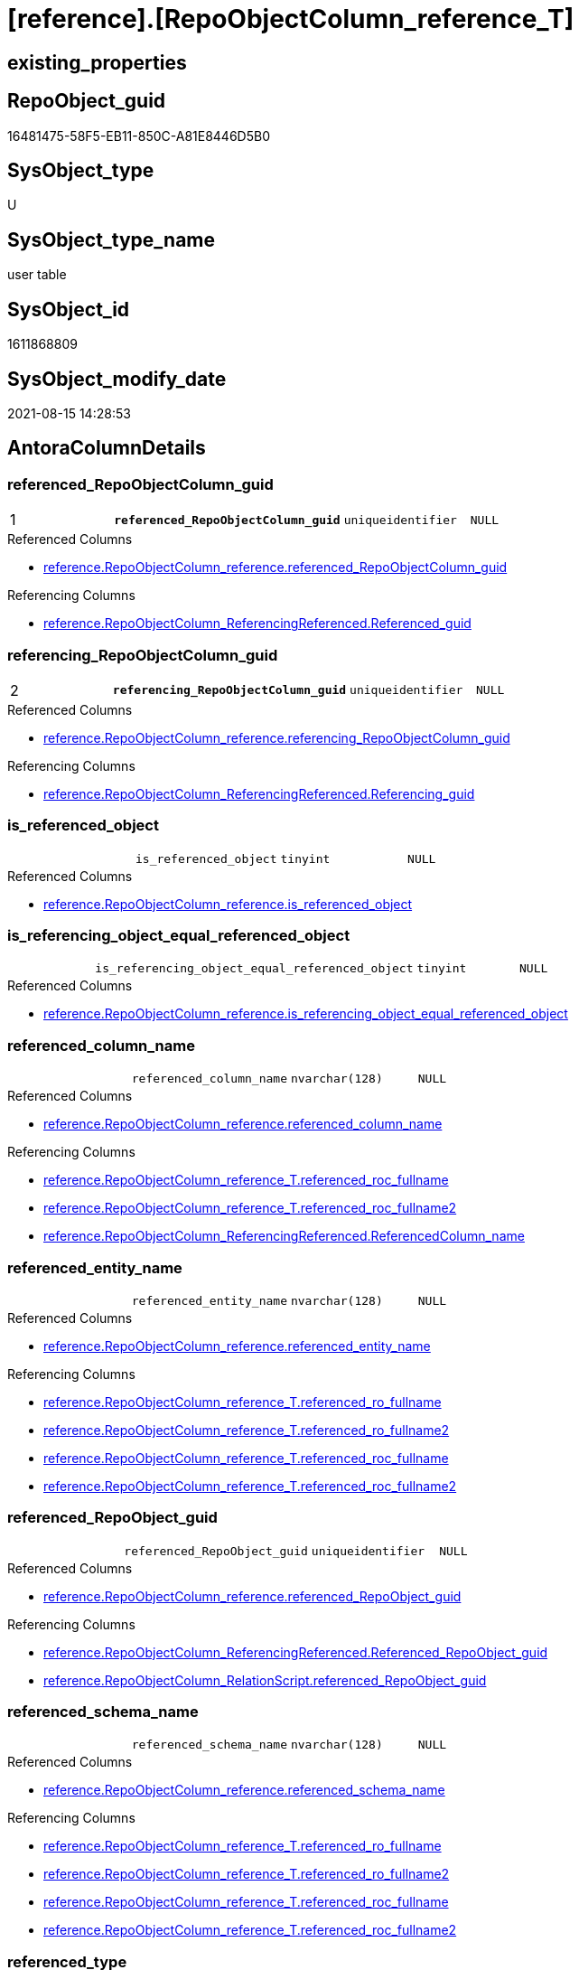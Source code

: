 = [reference].[RepoObjectColumn_reference_T]

== existing_properties

// tag::existing_properties[]
:ExistsProperty--antorareferencedlist:
:ExistsProperty--antorareferencinglist:
:ExistsProperty--has_history:
:ExistsProperty--has_history_columns:
:ExistsProperty--is_persistence:
:ExistsProperty--is_persistence_check_duplicate_per_pk:
:ExistsProperty--is_persistence_check_for_empty_source:
:ExistsProperty--is_persistence_delete_changed:
:ExistsProperty--is_persistence_delete_missing:
:ExistsProperty--is_persistence_insert:
:ExistsProperty--is_persistence_truncate:
:ExistsProperty--is_persistence_update_changed:
:ExistsProperty--is_repo_managed:
:ExistsProperty--is_ssas:
:ExistsProperty--persistence_source_repoobject_fullname:
:ExistsProperty--persistence_source_repoobject_fullname2:
:ExistsProperty--persistence_source_repoobject_guid:
:ExistsProperty--persistence_source_repoobject_xref:
:ExistsProperty--pk_index_guid:
:ExistsProperty--pk_indexpatterncolumndatatype:
:ExistsProperty--pk_indexpatterncolumnname:
:ExistsProperty--referencedobjectlist:
:ExistsProperty--usp_persistence_repoobject_guid:
:ExistsProperty--FK:
:ExistsProperty--AntoraIndexList:
:ExistsProperty--Columns:
// end::existing_properties[]

== RepoObject_guid

// tag::RepoObject_guid[]
16481475-58F5-EB11-850C-A81E8446D5B0
// end::RepoObject_guid[]

== SysObject_type

// tag::SysObject_type[]
U 
// end::SysObject_type[]

== SysObject_type_name

// tag::SysObject_type_name[]
user table
// end::SysObject_type_name[]

== SysObject_id

// tag::SysObject_id[]
1611868809
// end::SysObject_id[]

== SysObject_modify_date

// tag::SysObject_modify_date[]
2021-08-15 14:28:53
// end::SysObject_modify_date[]

== AntoraColumnDetails

// tag::AntoraColumnDetails[]
[#column-referenced_RepoObjectColumn_guid]
=== referenced_RepoObjectColumn_guid

[cols="d,m,m,m,m,d"]
|===
|1
|*referenced_RepoObjectColumn_guid*
|uniqueidentifier
|NULL
|
|
|===

.Referenced Columns
--
* xref:reference.RepoObjectColumn_reference.adoc#column-referenced_RepoObjectColumn_guid[+reference.RepoObjectColumn_reference.referenced_RepoObjectColumn_guid+]
--

.Referencing Columns
--
* xref:reference.RepoObjectColumn_ReferencingReferenced.adoc#column-Referenced_guid[+reference.RepoObjectColumn_ReferencingReferenced.Referenced_guid+]
--


[#column-referencing_RepoObjectColumn_guid]
=== referencing_RepoObjectColumn_guid

[cols="d,m,m,m,m,d"]
|===
|2
|*referencing_RepoObjectColumn_guid*
|uniqueidentifier
|NULL
|
|
|===

.Referenced Columns
--
* xref:reference.RepoObjectColumn_reference.adoc#column-referencing_RepoObjectColumn_guid[+reference.RepoObjectColumn_reference.referencing_RepoObjectColumn_guid+]
--

.Referencing Columns
--
* xref:reference.RepoObjectColumn_ReferencingReferenced.adoc#column-Referencing_guid[+reference.RepoObjectColumn_ReferencingReferenced.Referencing_guid+]
--


[#column-is_referenced_object]
=== is_referenced_object

[cols="d,m,m,m,m,d"]
|===
|
|is_referenced_object
|tinyint
|NULL
|
|
|===

.Referenced Columns
--
* xref:reference.RepoObjectColumn_reference.adoc#column-is_referenced_object[+reference.RepoObjectColumn_reference.is_referenced_object+]
--


[#column-is_referencing_object_equal_referenced_object]
=== is_referencing_object_equal_referenced_object

[cols="d,m,m,m,m,d"]
|===
|
|is_referencing_object_equal_referenced_object
|tinyint
|NULL
|
|
|===

.Referenced Columns
--
* xref:reference.RepoObjectColumn_reference.adoc#column-is_referencing_object_equal_referenced_object[+reference.RepoObjectColumn_reference.is_referencing_object_equal_referenced_object+]
--


[#column-referenced_column_name]
=== referenced_column_name

[cols="d,m,m,m,m,d"]
|===
|
|referenced_column_name
|nvarchar(128)
|NULL
|
|
|===

.Referenced Columns
--
* xref:reference.RepoObjectColumn_reference.adoc#column-referenced_column_name[+reference.RepoObjectColumn_reference.referenced_column_name+]
--

.Referencing Columns
--
* xref:reference.RepoObjectColumn_reference_T.adoc#column-referenced_roc_fullname[+reference.RepoObjectColumn_reference_T.referenced_roc_fullname+]
* xref:reference.RepoObjectColumn_reference_T.adoc#column-referenced_roc_fullname2[+reference.RepoObjectColumn_reference_T.referenced_roc_fullname2+]
* xref:reference.RepoObjectColumn_ReferencingReferenced.adoc#column-ReferencedColumn_name[+reference.RepoObjectColumn_ReferencingReferenced.ReferencedColumn_name+]
--


[#column-referenced_entity_name]
=== referenced_entity_name

[cols="d,m,m,m,m,d"]
|===
|
|referenced_entity_name
|nvarchar(128)
|NULL
|
|
|===

.Referenced Columns
--
* xref:reference.RepoObjectColumn_reference.adoc#column-referenced_entity_name[+reference.RepoObjectColumn_reference.referenced_entity_name+]
--

.Referencing Columns
--
* xref:reference.RepoObjectColumn_reference_T.adoc#column-referenced_ro_fullname[+reference.RepoObjectColumn_reference_T.referenced_ro_fullname+]
* xref:reference.RepoObjectColumn_reference_T.adoc#column-referenced_ro_fullname2[+reference.RepoObjectColumn_reference_T.referenced_ro_fullname2+]
* xref:reference.RepoObjectColumn_reference_T.adoc#column-referenced_roc_fullname[+reference.RepoObjectColumn_reference_T.referenced_roc_fullname+]
* xref:reference.RepoObjectColumn_reference_T.adoc#column-referenced_roc_fullname2[+reference.RepoObjectColumn_reference_T.referenced_roc_fullname2+]
--


[#column-referenced_RepoObject_guid]
=== referenced_RepoObject_guid

[cols="d,m,m,m,m,d"]
|===
|
|referenced_RepoObject_guid
|uniqueidentifier
|NULL
|
|
|===

.Referenced Columns
--
* xref:reference.RepoObjectColumn_reference.adoc#column-referenced_RepoObject_guid[+reference.RepoObjectColumn_reference.referenced_RepoObject_guid+]
--

.Referencing Columns
--
* xref:reference.RepoObjectColumn_ReferencingReferenced.adoc#column-Referenced_RepoObject_guid[+reference.RepoObjectColumn_ReferencingReferenced.Referenced_RepoObject_guid+]
* xref:reference.RepoObjectColumn_RelationScript.adoc#column-referenced_RepoObject_guid[+reference.RepoObjectColumn_RelationScript.referenced_RepoObject_guid+]
--


[#column-referenced_schema_name]
=== referenced_schema_name

[cols="d,m,m,m,m,d"]
|===
|
|referenced_schema_name
|nvarchar(128)
|NULL
|
|
|===

.Referenced Columns
--
* xref:reference.RepoObjectColumn_reference.adoc#column-referenced_schema_name[+reference.RepoObjectColumn_reference.referenced_schema_name+]
--

.Referencing Columns
--
* xref:reference.RepoObjectColumn_reference_T.adoc#column-referenced_ro_fullname[+reference.RepoObjectColumn_reference_T.referenced_ro_fullname+]
* xref:reference.RepoObjectColumn_reference_T.adoc#column-referenced_ro_fullname2[+reference.RepoObjectColumn_reference_T.referenced_ro_fullname2+]
* xref:reference.RepoObjectColumn_reference_T.adoc#column-referenced_roc_fullname[+reference.RepoObjectColumn_reference_T.referenced_roc_fullname+]
* xref:reference.RepoObjectColumn_reference_T.adoc#column-referenced_roc_fullname2[+reference.RepoObjectColumn_reference_T.referenced_roc_fullname2+]
--


[#column-referenced_type]
=== referenced_type

[cols="d,m,m,m,m,d"]
|===
|
|referenced_type
|char(2)
|NULL
|
|
|===

.Referenced Columns
--
* xref:reference.RepoObjectColumn_reference.adoc#column-referenced_type[+reference.RepoObjectColumn_reference.referenced_type+]
--

.Referencing Columns
--
* xref:reference.RepoObjectColumn_ReferencingReferenced.adoc#column-Referenced_type[+reference.RepoObjectColumn_ReferencingReferenced.Referenced_type+]
--


[#column-referencing_column_name]
=== referencing_column_name

[cols="d,m,m,m,m,d"]
|===
|
|referencing_column_name
|nvarchar(128)
|NULL
|
|
|===

.Referenced Columns
--
* xref:reference.RepoObjectColumn_reference.adoc#column-referencing_column_name[+reference.RepoObjectColumn_reference.referencing_column_name+]
--

.Referencing Columns
--
* xref:reference.RepoObjectColumn_reference_T.adoc#column-referencing_roc_fullname[+reference.RepoObjectColumn_reference_T.referencing_roc_fullname+]
* xref:reference.RepoObjectColumn_reference_T.adoc#column-referencing_roc_fullname2[+reference.RepoObjectColumn_reference_T.referencing_roc_fullname2+]
* xref:reference.RepoObjectColumn_ReferencingReferenced.adoc#column-ReferencingColumn_name[+reference.RepoObjectColumn_ReferencingReferenced.ReferencingColumn_name+]
--


[#column-referencing_entity_name]
=== referencing_entity_name

[cols="d,m,m,m,m,d"]
|===
|
|referencing_entity_name
|nvarchar(128)
|NULL
|
|
|===

.Referenced Columns
--
* xref:reference.RepoObjectColumn_reference.adoc#column-referencing_entity_name[+reference.RepoObjectColumn_reference.referencing_entity_name+]
--

.Referencing Columns
--
* xref:reference.RepoObjectColumn_reference_T.adoc#column-referencing_ro_fullname[+reference.RepoObjectColumn_reference_T.referencing_ro_fullname+]
* xref:reference.RepoObjectColumn_reference_T.adoc#column-referencing_ro_fullname2[+reference.RepoObjectColumn_reference_T.referencing_ro_fullname2+]
* xref:reference.RepoObjectColumn_reference_T.adoc#column-referencing_roc_fullname[+reference.RepoObjectColumn_reference_T.referencing_roc_fullname+]
* xref:reference.RepoObjectColumn_reference_T.adoc#column-referencing_roc_fullname2[+reference.RepoObjectColumn_reference_T.referencing_roc_fullname2+]
--


[#column-referencing_RepoObject_guid]
=== referencing_RepoObject_guid

[cols="d,m,m,m,m,d"]
|===
|
|referencing_RepoObject_guid
|uniqueidentifier
|NULL
|
|
|===

.Referenced Columns
--
* xref:reference.RepoObjectColumn_reference.adoc#column-referencing_RepoObject_guid[+reference.RepoObjectColumn_reference.referencing_RepoObject_guid+]
--

.Referencing Columns
--
* xref:reference.RepoObjectColumn_ReferencingReferenced.adoc#column-Referencing_RepoObject_guid[+reference.RepoObjectColumn_ReferencingReferenced.Referencing_RepoObject_guid+]
* xref:reference.RepoObjectColumn_RelationScript.adoc#column-referencing_RepoObject_guid[+reference.RepoObjectColumn_RelationScript.referencing_RepoObject_guid+]
--


[#column-referencing_schema_name]
=== referencing_schema_name

[cols="d,m,m,m,m,d"]
|===
|
|referencing_schema_name
|nvarchar(128)
|NULL
|
|
|===

.Referenced Columns
--
* xref:reference.RepoObjectColumn_reference.adoc#column-referencing_schema_name[+reference.RepoObjectColumn_reference.referencing_schema_name+]
--

.Referencing Columns
--
* xref:reference.RepoObjectColumn_reference_T.adoc#column-referencing_ro_fullname[+reference.RepoObjectColumn_reference_T.referencing_ro_fullname+]
* xref:reference.RepoObjectColumn_reference_T.adoc#column-referencing_ro_fullname2[+reference.RepoObjectColumn_reference_T.referencing_ro_fullname2+]
* xref:reference.RepoObjectColumn_reference_T.adoc#column-referencing_roc_fullname[+reference.RepoObjectColumn_reference_T.referencing_roc_fullname+]
* xref:reference.RepoObjectColumn_reference_T.adoc#column-referencing_roc_fullname2[+reference.RepoObjectColumn_reference_T.referencing_roc_fullname2+]
--


[#column-referencing_type]
=== referencing_type

[cols="d,m,m,m,m,d"]
|===
|
|referencing_type
|char(2)
|NULL
|
|
|===

.Referenced Columns
--
* xref:reference.RepoObjectColumn_reference.adoc#column-referencing_type[+reference.RepoObjectColumn_reference.referencing_type+]
--

.Referencing Columns
--
* xref:reference.RepoObjectColumn_ReferencingReferenced.adoc#column-Referencing_type[+reference.RepoObjectColumn_ReferencingReferenced.Referencing_type+]
--


[#column-referenced_ro_fullname]
=== referenced_ro_fullname

[cols="d,m,m,m,m,d"]
|===
|
|referenced_ro_fullname
|nvarchar(261)
|NOT NULL
|
|Persisted
|===

.Description
--
(concat('[',[referenced_schema_name],'].[',[referenced_entity_name],']'))
--

.Definition (PERSISTED)
....
(concat('[',[referenced_schema_name],'].[',[referenced_entity_name],']'))
....

.Referenced Columns
--
* xref:reference.RepoObjectColumn_reference_T.adoc#column-referenced_entity_name[+reference.RepoObjectColumn_reference_T.referenced_entity_name+]
* xref:reference.RepoObjectColumn_reference_T.adoc#column-referenced_schema_name[+reference.RepoObjectColumn_reference_T.referenced_schema_name+]
--

.Referencing Columns
--
* xref:reference.RepoObjectColumn_ReferencingReferenced.adoc#column-Referenced_fullname[+reference.RepoObjectColumn_ReferencingReferenced.Referenced_fullname+]
--


[#column-referenced_ro_fullname2]
=== referenced_ro_fullname2

[cols="d,m,m,m,m,d"]
|===
|
|referenced_ro_fullname2
|nvarchar(257)
|NOT NULL
|
|Persisted
|===

.Description
--
(concat([referenced_schema_name],'.',[referenced_entity_name]))
--

.Definition (PERSISTED)
....
(concat([referenced_schema_name],'.',[referenced_entity_name]))
....

.Referenced Columns
--
* xref:reference.RepoObjectColumn_reference_T.adoc#column-referenced_schema_name[+reference.RepoObjectColumn_reference_T.referenced_schema_name+]
* xref:reference.RepoObjectColumn_reference_T.adoc#column-referenced_entity_name[+reference.RepoObjectColumn_reference_T.referenced_entity_name+]
--

.Referencing Columns
--
* xref:reference.RepoObjectColumn_ReferencingReferenced.adoc#column-Referenced_fullname2[+reference.RepoObjectColumn_ReferencingReferenced.Referenced_fullname2+]
--


[#column-referenced_roc_fullname]
=== referenced_roc_fullname

[cols="d,m,m,m,m,d"]
|===
|
|referenced_roc_fullname
|nvarchar(392)
|NOT NULL
|
|Persisted
|===

.Description
--
(concat('[',[referenced_schema_name],'].[',[referenced_entity_name],'].[',[referenced_column_name],']'))
--

.Definition (PERSISTED)
....
(concat('[',[referenced_schema_name],'].[',[referenced_entity_name],'].[',[referenced_column_name],']'))
....

.Referenced Columns
--
* xref:reference.RepoObjectColumn_reference_T.adoc#column-referenced_entity_name[+reference.RepoObjectColumn_reference_T.referenced_entity_name+]
* xref:reference.RepoObjectColumn_reference_T.adoc#column-referenced_column_name[+reference.RepoObjectColumn_reference_T.referenced_column_name+]
* xref:reference.RepoObjectColumn_reference_T.adoc#column-referenced_schema_name[+reference.RepoObjectColumn_reference_T.referenced_schema_name+]
--

.Referencing Columns
--
* xref:reference.RepoObjectColumn_ReferencingReferenced.adoc#column-ReferencedColumn_fullname[+reference.RepoObjectColumn_ReferencingReferenced.ReferencedColumn_fullname+]
--


[#column-referenced_roc_fullname2]
=== referenced_roc_fullname2

[cols="d,m,m,m,m,d"]
|===
|
|referenced_roc_fullname2
|nvarchar(386)
|NOT NULL
|
|Persisted
|===

.Description
--
(concat([referenced_schema_name],'.',[referenced_entity_name],'.',[referenced_column_name]))
--

.Definition (PERSISTED)
....
(concat([referenced_schema_name],'.',[referenced_entity_name],'.',[referenced_column_name]))
....

.Referenced Columns
--
* xref:reference.RepoObjectColumn_reference_T.adoc#column-referenced_schema_name[+reference.RepoObjectColumn_reference_T.referenced_schema_name+]
* xref:reference.RepoObjectColumn_reference_T.adoc#column-referenced_column_name[+reference.RepoObjectColumn_reference_T.referenced_column_name+]
* xref:reference.RepoObjectColumn_reference_T.adoc#column-referenced_entity_name[+reference.RepoObjectColumn_reference_T.referenced_entity_name+]
--

.Referencing Columns
--
* xref:reference.RepoObjectColumn_ReferencingReferenced.adoc#column-ReferencedColumn_fullname2[+reference.RepoObjectColumn_ReferencingReferenced.ReferencedColumn_fullname2+]
--


[#column-referencing_ro_fullname]
=== referencing_ro_fullname

[cols="d,m,m,m,m,d"]
|===
|
|referencing_ro_fullname
|nvarchar(261)
|NOT NULL
|
|Persisted
|===

.Description
--
(concat('[',[referencing_schema_name],'].[',[referencing_entity_name],']'))
--

.Definition (PERSISTED)
....
(concat('[',[referencing_schema_name],'].[',[referencing_entity_name],']'))
....

.Referenced Columns
--
* xref:reference.RepoObjectColumn_reference_T.adoc#column-referencing_entity_name[+reference.RepoObjectColumn_reference_T.referencing_entity_name+]
* xref:reference.RepoObjectColumn_reference_T.adoc#column-referencing_schema_name[+reference.RepoObjectColumn_reference_T.referencing_schema_name+]
--

.Referencing Columns
--
* xref:reference.RepoObjectColumn_ReferencingReferenced.adoc#column-Referencing_fullname[+reference.RepoObjectColumn_ReferencingReferenced.Referencing_fullname+]
--


[#column-referencing_ro_fullname2]
=== referencing_ro_fullname2

[cols="d,m,m,m,m,d"]
|===
|
|referencing_ro_fullname2
|nvarchar(257)
|NOT NULL
|
|Persisted
|===

.Description
--
(concat([referencing_schema_name],'.',[referencing_entity_name]))
--

.Definition (PERSISTED)
....
(concat([referencing_schema_name],'.',[referencing_entity_name]))
....

.Referenced Columns
--
* xref:reference.RepoObjectColumn_reference_T.adoc#column-referencing_schema_name[+reference.RepoObjectColumn_reference_T.referencing_schema_name+]
* xref:reference.RepoObjectColumn_reference_T.adoc#column-referencing_entity_name[+reference.RepoObjectColumn_reference_T.referencing_entity_name+]
--

.Referencing Columns
--
* xref:reference.RepoObjectColumn_ReferencingReferenced.adoc#column-Referencing_fullname2[+reference.RepoObjectColumn_ReferencingReferenced.Referencing_fullname2+]
--


[#column-referencing_roc_fullname]
=== referencing_roc_fullname

[cols="d,m,m,m,m,d"]
|===
|
|referencing_roc_fullname
|nvarchar(392)
|NOT NULL
|
|Persisted
|===

.Description
--
(concat('[',[referencing_schema_name],'].[',[referencing_entity_name],'].[',[referencing_column_name],']'))
--

.Definition (PERSISTED)
....
(concat('[',[referencing_schema_name],'].[',[referencing_entity_name],'].[',[referencing_column_name],']'))
....

.Referenced Columns
--
* xref:reference.RepoObjectColumn_reference_T.adoc#column-referencing_entity_name[+reference.RepoObjectColumn_reference_T.referencing_entity_name+]
* xref:reference.RepoObjectColumn_reference_T.adoc#column-referencing_schema_name[+reference.RepoObjectColumn_reference_T.referencing_schema_name+]
* xref:reference.RepoObjectColumn_reference_T.adoc#column-referencing_column_name[+reference.RepoObjectColumn_reference_T.referencing_column_name+]
--

.Referencing Columns
--
* xref:reference.RepoObjectColumn_ReferencingReferenced.adoc#column-ReferencingColumn_fullname[+reference.RepoObjectColumn_ReferencingReferenced.ReferencingColumn_fullname+]
--


[#column-referencing_roc_fullname2]
=== referencing_roc_fullname2

[cols="d,m,m,m,m,d"]
|===
|
|referencing_roc_fullname2
|nvarchar(386)
|NOT NULL
|
|Persisted
|===

.Description
--
(concat([referencing_schema_name],'.',[referencing_entity_name],'.',[referencing_column_name]))
--

.Definition (PERSISTED)
....
(concat([referencing_schema_name],'.',[referencing_entity_name],'.',[referencing_column_name]))
....

.Referenced Columns
--
* xref:reference.RepoObjectColumn_reference_T.adoc#column-referencing_column_name[+reference.RepoObjectColumn_reference_T.referencing_column_name+]
* xref:reference.RepoObjectColumn_reference_T.adoc#column-referencing_schema_name[+reference.RepoObjectColumn_reference_T.referencing_schema_name+]
* xref:reference.RepoObjectColumn_reference_T.adoc#column-referencing_entity_name[+reference.RepoObjectColumn_reference_T.referencing_entity_name+]
--

.Referencing Columns
--
* xref:reference.RepoObjectColumn_ReferencingReferenced.adoc#column-ReferencingColumn_fullname2[+reference.RepoObjectColumn_ReferencingReferenced.ReferencingColumn_fullname2+]
--


// end::AntoraColumnDetails[]

== AntoraPkColumnTableRows

// tag::AntoraPkColumnTableRows[]
|1
|*<<column-referenced_RepoObjectColumn_guid>>*
|uniqueidentifier
|NULL
|
|

|2
|*<<column-referencing_RepoObjectColumn_guid>>*
|uniqueidentifier
|NULL
|
|





















// end::AntoraPkColumnTableRows[]

== AntoraNonPkColumnTableRows

// tag::AntoraNonPkColumnTableRows[]


|
|<<column-is_referenced_object>>
|tinyint
|NULL
|
|

|
|<<column-is_referencing_object_equal_referenced_object>>
|tinyint
|NULL
|
|

|
|<<column-referenced_column_name>>
|nvarchar(128)
|NULL
|
|

|
|<<column-referenced_entity_name>>
|nvarchar(128)
|NULL
|
|

|
|<<column-referenced_RepoObject_guid>>
|uniqueidentifier
|NULL
|
|

|
|<<column-referenced_schema_name>>
|nvarchar(128)
|NULL
|
|

|
|<<column-referenced_type>>
|char(2)
|NULL
|
|

|
|<<column-referencing_column_name>>
|nvarchar(128)
|NULL
|
|

|
|<<column-referencing_entity_name>>
|nvarchar(128)
|NULL
|
|

|
|<<column-referencing_RepoObject_guid>>
|uniqueidentifier
|NULL
|
|

|
|<<column-referencing_schema_name>>
|nvarchar(128)
|NULL
|
|

|
|<<column-referencing_type>>
|char(2)
|NULL
|
|

|
|<<column-referenced_ro_fullname>>
|nvarchar(261)
|NOT NULL
|
|Persisted

|
|<<column-referenced_ro_fullname2>>
|nvarchar(257)
|NOT NULL
|
|Persisted

|
|<<column-referenced_roc_fullname>>
|nvarchar(392)
|NOT NULL
|
|Persisted

|
|<<column-referenced_roc_fullname2>>
|nvarchar(386)
|NOT NULL
|
|Persisted

|
|<<column-referencing_ro_fullname>>
|nvarchar(261)
|NOT NULL
|
|Persisted

|
|<<column-referencing_ro_fullname2>>
|nvarchar(257)
|NOT NULL
|
|Persisted

|
|<<column-referencing_roc_fullname>>
|nvarchar(392)
|NOT NULL
|
|Persisted

|
|<<column-referencing_roc_fullname2>>
|nvarchar(386)
|NOT NULL
|
|Persisted

// end::AntoraNonPkColumnTableRows[]

== AntoraIndexList

// tag::AntoraIndexList[]

[#index-PK_RepoObjectColumn_reference_T]
=== PK_RepoObjectColumn_reference_T

* IndexSemanticGroup: xref:other/IndexSemanticGroup.adoc#_no_group[no_group]
+
--
* <<column-referenced_RepoObjectColumn_guid>>; uniqueidentifier
* <<column-referencing_RepoObjectColumn_guid>>; uniqueidentifier
--
* PK, Unique, Real: 1, 1, 1

// end::AntoraIndexList[]

== AntoraParameterList

// tag::AntoraParameterList[]

// end::AntoraParameterList[]

== Other tags

source: property.RepoObjectProperty_cross As rop_cross


=== AdocUspSteps

// tag::adocuspsteps[]

// end::adocuspsteps[]


=== AntoraReferencedList

// tag::antorareferencedlist[]
* xref:reference.RepoObjectColumn_reference.adoc[]
// end::antorareferencedlist[]


=== AntoraReferencingList

// tag::antorareferencinglist[]
* xref:docs.RepoObject_Plantuml_ColRefList_1_1.adoc[]
* xref:reference.RepoObjectColumn_ReferencingReferenced.adoc[]
* xref:reference.RepoObjectColumn_RelationScript.adoc[]
* xref:reference.usp_PERSIST_RepoObjectColumn_reference_T.adoc[]
* xref:repo.IndexColumn_ReferencedReferencing_HasFullColumnsInReferencing.adoc[]
* xref:repo.RepoObjectColumn_MissingSource_TypeV.adoc[]
// end::antorareferencinglist[]


=== exampleUsage

// tag::exampleusage[]

// end::exampleusage[]


=== exampleUsage_2

// tag::exampleusage_2[]

// end::exampleusage_2[]


=== exampleUsage_3

// tag::exampleusage_3[]

// end::exampleusage_3[]


=== exampleUsage_4

// tag::exampleusage_4[]

// end::exampleusage_4[]


=== exampleUsage_5

// tag::exampleusage_5[]

// end::exampleusage_5[]


=== exampleWrong_Usage

// tag::examplewrong_usage[]

// end::examplewrong_usage[]


=== has_execution_plan_issue

// tag::has_execution_plan_issue[]

// end::has_execution_plan_issue[]


=== has_get_referenced_issue

// tag::has_get_referenced_issue[]

// end::has_get_referenced_issue[]


=== has_history

// tag::has_history[]
0
// end::has_history[]


=== has_history_columns

// tag::has_history_columns[]
0
// end::has_history_columns[]


=== is_persistence

// tag::is_persistence[]
1
// end::is_persistence[]


=== is_persistence_check_duplicate_per_pk

// tag::is_persistence_check_duplicate_per_pk[]
0
// end::is_persistence_check_duplicate_per_pk[]


=== is_persistence_check_for_empty_source

// tag::is_persistence_check_for_empty_source[]
0
// end::is_persistence_check_for_empty_source[]


=== is_persistence_delete_changed

// tag::is_persistence_delete_changed[]
0
// end::is_persistence_delete_changed[]


=== is_persistence_delete_missing

// tag::is_persistence_delete_missing[]
0
// end::is_persistence_delete_missing[]


=== is_persistence_insert

// tag::is_persistence_insert[]
1
// end::is_persistence_insert[]


=== is_persistence_truncate

// tag::is_persistence_truncate[]
1
// end::is_persistence_truncate[]


=== is_persistence_update_changed

// tag::is_persistence_update_changed[]
0
// end::is_persistence_update_changed[]


=== is_repo_managed

// tag::is_repo_managed[]
1
// end::is_repo_managed[]


=== is_ssas

// tag::is_ssas[]
0
// end::is_ssas[]


=== microsoft_database_tools_support

// tag::microsoft_database_tools_support[]

// end::microsoft_database_tools_support[]


=== MS_Description

// tag::ms_description[]

// end::ms_description[]


=== persistence_source_RepoObject_fullname

// tag::persistence_source_repoobject_fullname[]
[reference].[RepoObjectColumn_reference]
// end::persistence_source_repoobject_fullname[]


=== persistence_source_RepoObject_fullname2

// tag::persistence_source_repoobject_fullname2[]
reference.RepoObjectColumn_reference
// end::persistence_source_repoobject_fullname2[]


=== persistence_source_RepoObject_guid

// tag::persistence_source_repoobject_guid[]
2CD81BF9-57F5-EB11-850C-A81E8446D5B0
// end::persistence_source_repoobject_guid[]


=== persistence_source_RepoObject_xref

// tag::persistence_source_repoobject_xref[]
xref:reference.RepoObjectColumn_reference.adoc[]
// end::persistence_source_repoobject_xref[]


=== pk_index_guid

// tag::pk_index_guid[]
E47C5574-89F5-EB11-850C-A81E8446D5B0
// end::pk_index_guid[]


=== pk_IndexPatternColumnDatatype

// tag::pk_indexpatterncolumndatatype[]
uniqueidentifier,uniqueidentifier
// end::pk_indexpatterncolumndatatype[]


=== pk_IndexPatternColumnName

// tag::pk_indexpatterncolumnname[]
referenced_RepoObjectColumn_guid,referencing_RepoObjectColumn_guid
// end::pk_indexpatterncolumnname[]


=== pk_IndexSemanticGroup

// tag::pk_indexsemanticgroup[]

// end::pk_indexsemanticgroup[]


=== ReferencedObjectList

// tag::referencedobjectlist[]
* [reference].[RepoObjectColumn_reference]
// end::referencedobjectlist[]


=== usp_persistence_RepoObject_guid

// tag::usp_persistence_repoobject_guid[]
DB0785A9-5DF5-EB11-850C-A81E8446D5B0
// end::usp_persistence_repoobject_guid[]


=== UspExamples

// tag::uspexamples[]

// end::uspexamples[]


=== UspParameters

// tag::uspparameters[]

// end::uspparameters[]

== Boolean Attributes

source: property.RepoObjectProperty WHERE property_int = 1

// tag::boolean_attributes[]
:is_persistence:
:is_persistence_insert:
:is_persistence_truncate:
:is_repo_managed:

// end::boolean_attributes[]

== sql_modules_definition

// tag::sql_modules_definition[]
[%collapsible]
=======
[source,sql]
----

----
=======
// end::sql_modules_definition[]


